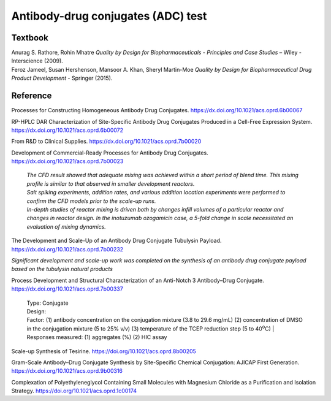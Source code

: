 Antibody-drug conjugates (ADC) test
================================================================

Textbook
-----------------------------------------------------------
| Anurag S. Rathore, Rohin Mhatre *Quality by Design for Biopharmaceuticals - Principles and Case Studies* – Wiley - Interscience (2009).
| Feroz Jameel, Susan Hershenson, Mansoor A. Khan, Sheryl Martin-Moe *Quality by Design for Biopharmaceutical Drug Product Development* - Springer (2015).


Reference
---------------------------------------------------------

Processes for Constructing Homogeneous Antibody Drug Conjugates. `https://dx.doi.org/10.1021/acs.oprd.6b00067 <https://dx.doi.org/10.1021/acs.oprd.6b00067>`_


RP-HPLC DAR Characterization of Site-Specific Antibody Drug Conjugates Produced in a Cell-Free Expression System.  `https://dx.doi.org/10.1021/acs.oprd.6b00072 <https://dx.doi.org/10.1021/acs.oprd.6b00072>`_

From R&D to Clinical Supplies. `https://dx.doi.org/10.1021/acs.oprd.7b00020 <https://dx.doi.org/10.1021/acs.oprd.7b00020>`_

Development of Commercial-Ready Processes for Antibody Drug Conjugates. `https://dx.doi.org/10.1021/acs.oprd.7b00023 <https://dx.doi.org/10.1021/acs.oprd.7b00023>`_

 | *The CFD result showed that adequate mixing was achieved within a short period of blend time. This mixing profile is similar to that observed in smaller development reactors.*

 | *Salt spiking experiments, addition rates, and various addition location experiments were performed to confirm the CFD models prior to the scale-up runs.*

 | *In-depth studies of reactor mixing is driven both by changes infill volumes of a particular reactor and changes in reactor design. In the inotuzumab ozogamicin case, a 5-fold change in scale necessitated an evaluation of mixing dynamics.*

The Development and Scale-Up of an Antibody Drug Conjugate Tubulysin Payload. `https://dx.doi.org/10.1021/acs.oprd.7b00232 <https://dx.doi.org/10.1021/acs.oprd.7b00232>`_

| *Significant development and scale-up work was completed on the synthesis of an antibody drug conjugate payload based on the tubulysin natural products*

Process Development and Structural Characterization of an Anti-Notch 3 Antibody–Drug Conjugate. `https://dx.doi.org/10.1021/acs.oprd.7b00337 <https://dx.doi.org/10.1021/acs.oprd.7b00337>`_

 | Type: Conjugate
 | Design: 
 | Factor: (1) antibody concentration on the conjugation mixture (3.8 to 29.6 mg/mL) (2) concentration of DMSO in the conjugation mixture (5 to 25% v/v) (3) temperature of the TCEP reduction step (5 to 40\ :sup:`o`\ C)
  | Responses measured: (1) aggregates (%) (2) HIC assay

Scale-up Synthesis of Tesirine. `https://doi.org/10.1021/acs.oprd.8b00205 <https://doi.org/10.1021/acs.oprd.8b00205>`_
       
Gram-Scale Antibody–Drug Conjugate Synthesis by Site-Specific Chemical Conjugation: AJICAP First Generation. `https://dx.doi.org/10.1021/acs.oprd.9b00316 <https://dx.doi.org/10.1021/acs.oprd.9b00316>`_

Complexation of Polyethyleneglycol Containing Small Molecules with Magnesium Chloride as a Purification and Isolation Strategy. `https://doi.org/10.1021/acs.oprd.1c00174 <https://doi.org/10.1021/acs.oprd.1c00174>`_



